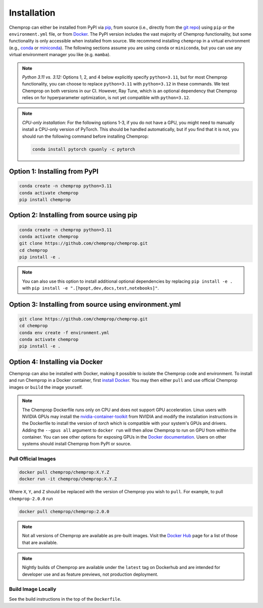 .. _installation:

Installation
============

Chemprop can either be installed from PyPI via pip_, from source (i.e., directly from the `git repo`_) using ``pip`` or the ``environment.yml`` file, or from `Docker`_. The PyPI version includes the vast majority of Chemprop functionality, but some functionality is only accessible when installed from source. We recommend installing ``chemprop`` in a virtual environment (e.g., conda_ or miniconda_). The following sections assume you are using ``conda`` or ``miniconda``, but you can use any virtual environment manager you like (e.g. ``mamba``).

.. _pip: https://pypi.org/project/chemprop/
.. _git repo: https://github.com/chemprop/chemprop.git
.. _`Docker`: https://www.docker.com/get-started/
.. _conda: https://docs.conda.io/en/latest/conda.html
.. _miniconda: https://docs.conda.io/en/latest/miniconda.html

.. note:: 
    *Python 3.11 vs. 3.12:* Options 1, 2, and 4 below explicitly specify ``python=3.11``, but for most Chemprop functionality, you can choose to replace ``python=3.11`` with ``python=3.12`` in these commands. We test Chemprop on both versions in our CI. However, Ray Tune, which is an optional dependency that Chemprop relies on for hyperparameter optimization, is not yet compatible with ``python=3.12``.

.. note:: 
    *CPU-only installation:* For the following options 1-3, if you do not have a GPU, you might need to manually install a CPU-only version of PyTorch. This should be handled automatically, but if you find that it is not, you should run the following command before installing Chemprop:

    .. code-block::

        conda install pytorch cpuonly -c pytorch

Option 1: Installing from PyPI
------------------------------

.. code-block::

    conda create -n chemprop python=3.11
    conda activate chemprop
    pip install chemprop

Option 2: Installing from source using pip
------------------------------------------

.. code-block::

    conda create -n chemprop python=3.11
    conda activate chemprop
    git clone https://github.com/chemprop/chemprop.git
    cd chemprop
    pip install -e .

.. note:: 
    You can also use this option to install additional optional dependencies by replacing ``pip install -e .`` with ``pip install -e ".[hpopt,dev,docs,test,notebooks]"``.

Option 3: Installing from source using environment.yml
-------------------------------------------------------

.. code-block::

    git clone https://github.com/chemprop/chemprop.git
    cd chemprop
    conda env create -f environment.yml
    conda activate chemprop
    pip install -e .

Option 4: Installing via Docker
-------------------------------

Chemprop can also be installed with Docker, making it possible to isolate the Chemprop code and environment.
To install and run Chemprop in a Docker container, first `install Docker`_.
You may then either ``pull`` and use official Chemprop images or ``build`` the image yourself.

.. _`install Docker`: https://docs.docker.com/get-docker/

.. note:: 
    The Chemprop Dockerfile runs only on CPU and does not support GPU acceleration.
    Linux users with NVIDIA GPUs may install the `nvidia-container-toolkit`_ from NVIDIA and modify the installation instructions in the Dockerfile to install the version of `torch` which is compatible with your system's GPUs and drivers.
    Adding the ``--gpus all`` argument to ``docker run`` will then allow Chemprop to run on GPU from within the container. You can see other options for exposing GPUs in the `Docker documentation`_.
    Users on other systems should install Chemprop from PyPI or source.

.. _`nvidia-container-toolkit`: https://docs.nvidia.com/datacenter/cloud-native/container-toolkit/latest/install-guide.html
.. _`Docker documentation`: https://docs.docker.com/config/containers/resource_constraints/#expose-gpus-for-use

Pull Official Images
++++++++++++++++++++

.. code-block::

    docker pull chemprop/chemprop:X.Y.Z
    docker run -it chemprop/chemprop:X.Y.Z

Where ``X``, ``Y``, and ``Z`` should be replaced with the version of Chemprop you wish to ``pull``.
For example, to pull ``chemprop-2.0.0`` run

.. code-block::

    docker pull chemprop/chemprop:2.0.0

.. note::
    Not all versions of Chemprop are available as pre-built images.
    Visit the `Docker Hub`_ page for a list of those that are available.

.. note::
    Nightly builds of Chemprop are available under the ``latest`` tag on Dockerhub and are intended for developer use and as feature previews, not production deployment.

.. _`Docker Hub`: https://hub.docker.com/repository/docker/chemprop/chemprop/general

Build Image Locally
+++++++++++++++++++

See the build instructions in the top of the ``Dockerfile``.
